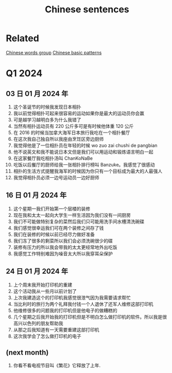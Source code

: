 :PROPERTIES:
:ID:       6d4dddae-e062-4be1-a06c-251d7232b1cc
:END:
#+title: Chinese sentences

* Related
[[id:a36e062b-16a6-4b54-9a05-4f97fff5d744][Chinese words group]]
[[id:d2b75711-ccdf-46f8-b645-f82a43bf2a36][Chinese basic patterns]]

* Q1 2024
** 03 日 01 月 2024 年
1. 这个圣诞节的时候我发现日本相扑
2. 我以前觉得相扑可起来很容易的运动如果你是最大的运动员你会赢
3. 可是越学习越明白多为什么我错了
4. 当然有相扑运动员有 220 公斤多可是有时候他体重 120 公斤
5. 在 2016 的时候当加拿大海军日本旅行我吃在一个相扑餐厅
6. 在这次我自己独自所以我座由烹饪区旁边厨师
7. 我觉得他是了一位相扑员在年轻的时候 wo zuo zai chushi de pangbian
8. 他不说英文和我不能说日本文但是我们可以用运动和锻炼语言明白一起
9. 在这家餐厅我吃相扑汤叫 ChanKoNaBe
10. 吃饭以后餐厅的厨师给我一张相扑排行榜叫 Banzuke。我感觉了很感动
11. 相扑的生活方式提醒我海军的时候因为你只有一个目标成为最大的人最强人
12. 我觉得相扑员必须一边号运动员一边好厨师

** 16 日 01 月 2024 年
1. 这个星期一我们开始第一个层楼的装修
2. 现在我和太太一起向大学生一样生活因为我们没有一间厨房
3. 我们不可能做特别复杂的菜然后我们只可能用洗手间水槽清洗碗碟
4. 我们感觉很幸运我们可在两个装修之间存了钱
5. 我们在装修的时候以前已经尽力做好准备
6. 我们冻了很多的剩菜所以我们会必须洗碗很少的碟
7. 装修有压力的所以我会带我的太太更经常地外出吃饭
8. 我感觉工作特别难因为噪音太大所以我穿耳朵保护

** 24 日 01 月 2024 年
1. 上个周末我开始打印机的重建
2. 这个活动我从一些月以前计划了
3. 上次我建造这个的打印机我感觉很泄气因为我需要请求帮忙
4. 当比利时的旅行为两个礼拜我付钱一个人退休了还军人维修这部打印机
5. 他维修很多的问题我的打印机但是他电子的做糟糕的
6. 几个星期之后我开始我的打印机但是不明白怎么做打印机的软件。所以我是很高兴以色列的朋友帮助我
7. 从那之后我知道有一天需要重建这部打印机
8. 这次我学会了怎么做打印机的电子


** (next month)
1. 你看不看电视节目叫《繁花》它释放了上年.

